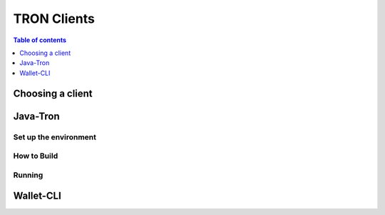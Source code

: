 ============
TRON Clients
============

.. contents:: Table of contents
    :depth: 1
    :local:

Choosing a client
----------------

Java-Tron
----------------

Set up the environment
^^^^^^^^^^^^^^^^^^^^^^

How to Build
^^^^^^^^^^^^

Running
^^^^^^^

Wallet-CLI
----------------